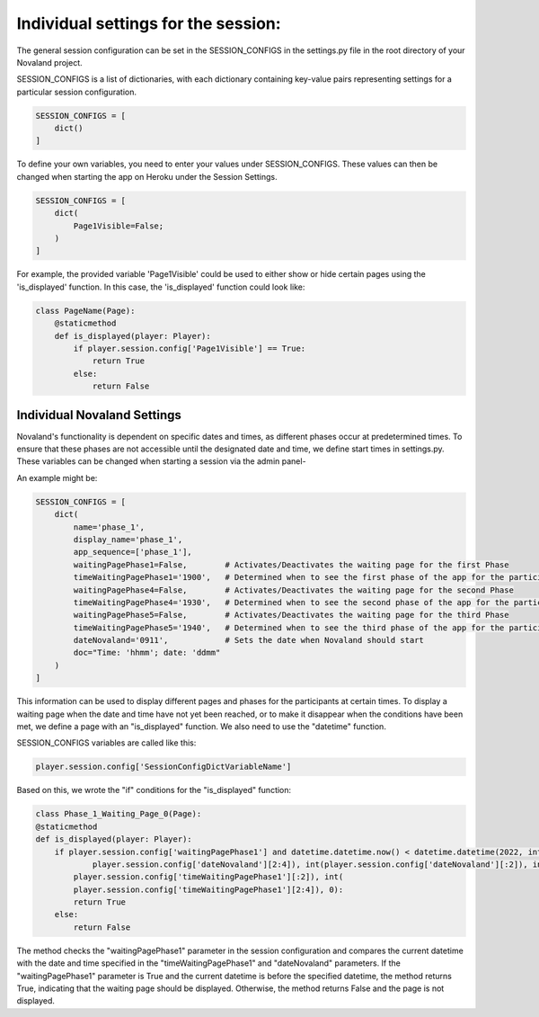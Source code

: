 =====================================
Individual settings for the session:
=====================================

The general session configuration can be set in the SESSION_CONFIGS in the settings.py file in the root directory of your Novaland project.

SESSION_CONFIGS is a list of dictionaries, with each dictionary containing key-value pairs representing settings for a particular session configuration.

.. code-block:: console

    SESSION_CONFIGS = [
        dict()
    ]

To define your own variables, you need to enter your values under SESSION_CONFIGS.
These values can then be changed when starting the app on Heroku under the Session Settings.

.. code-block:: console

    SESSION_CONFIGS = [
        dict(
            Page1Visible=False;
        )
    ]

For example, the provided variable 'Page1Visible' could be used to either show or hide certain pages using the 'is_displayed' function.
In this case, the 'is_displayed' function could look like:

.. code-block:: console

    class PageName(Page):
        @staticmethod
        def is_displayed(player: Player):
            if player.session.config['Page1Visible'] == True:
                return True
            else:
                return False


Individual Novaland Settings
_______________________________
Novaland's functionality is dependent on specific dates and times, as different phases occur at predetermined times.
To ensure that these phases are not accessible until the designated date and time, we define start times in settings.py.
These variables can be changed when starting a session via the admin panel-

An example might be:

.. code-block:: console

    SESSION_CONFIGS = [
        dict(
            name='phase_1',
            display_name='phase_1',
            app_sequence=['phase_1'],
            waitingPagePhase1=False,        # Activates/Deactivates the waiting page for the first Phase
            timeWaitingPagePhase1='1900',   # Determined when to see the first phase of the app for the participants
            waitingPagePhase4=False,        # Activates/Deactivates the waiting page for the second Phase
            timeWaitingPagePhase4='1930',   # Determined when to see the second phase of the app for the participants
            waitingPagePhase5=False,        # Activates/Deactivates the waiting page for the third Phase
            timeWaitingPagePhase5='1940',   # Determined when to see the third phase of the app for the participants
            dateNovaland='0911',            # Sets the date when Novaland should start
            doc="Time: 'hhmm'; date: 'ddmm"
        )
    ]

This information can be used to display different pages and phases for the participants at certain times.
To display a waiting page when the date and time have not yet been reached,
or to make it disappear when the conditions have been met, we define a page with an "is_displayed" function.
We also need to use the "datetime" function.

SESSION_CONFIGS variables are called like this:

.. code-block:: console

    player.session.config['SessionConfigDictVariableName']


Based on this, we wrote the "if" conditions for the "is_displayed" function:


.. code-block:: console

    class Phase_1_Waiting_Page_0(Page):
    @staticmethod
    def is_displayed(player: Player):
        if player.session.config['waitingPagePhase1'] and datetime.datetime.now() < datetime.datetime(2022, int(
                player.session.config['dateNovaland'][2:4]), int(player.session.config['dateNovaland'][:2]), int(
            player.session.config['timeWaitingPagePhase1'][:2]), int(
            player.session.config['timeWaitingPagePhase1'][2:4]), 0):
            return True
        else:
            return False

The method checks the "waitingPagePhase1" parameter in the session configuration and compares the current datetime with the date and time specified in the "timeWaitingPagePhase1" and "dateNovaland" parameters.
If the "waitingPagePhase1" parameter is True and the current datetime is before the specified datetime, the method returns True, indicating that the waiting page should be displayed.
Otherwise, the method returns False and the page is not displayed.
